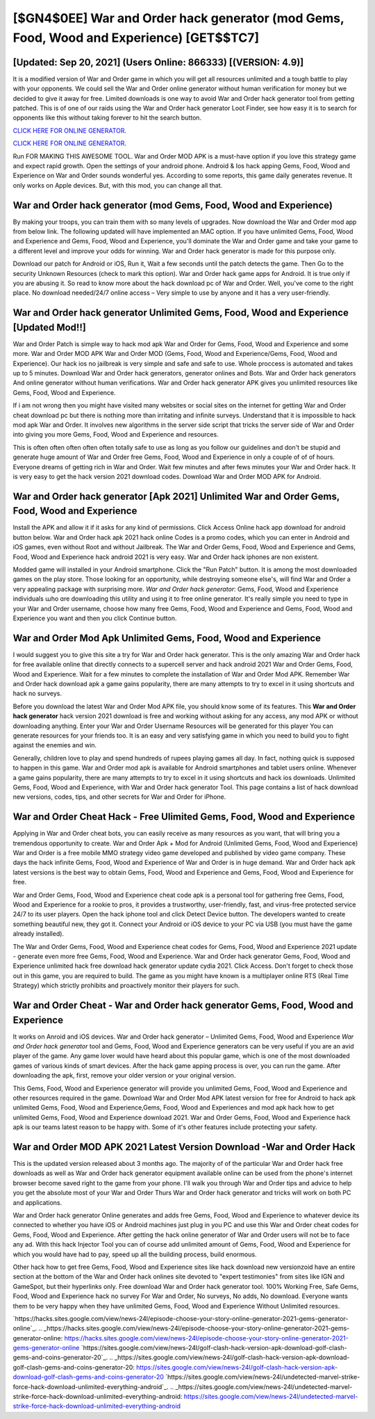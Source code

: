 [$GN4$0EE] War and Order hack generator (mod Gems, Food, Wood and Experience) [GET$$TC7]
=========

[Updated: Sep 20, 2021] (Users Online: 866333) [(VERSION: 4.9)]
---------

It is a modified version of War and Order game in which you will get all resources unlimited and a tough battle to play with your opponents. We could sell the War and Order online generator without human verification for money but we decided to give it away for free.  Limited downloads is one way to avoid War and Order hack generator tool from getting patched.  This is of one of our raids using the War and Order hack generator Loot Finder, see how easy it is to search for opponents like this without taking forever to hit the search button.

`CLICK HERE FOR ONLINE GENERATOR`_.

.. _CLICK HERE FOR ONLINE GENERATOR: http://easydld.xyz/8f0cded

`CLICK HERE FOR ONLINE GENERATOR`_.

.. _CLICK HERE FOR ONLINE GENERATOR: http://easydld.xyz/8f0cded

Run FOR MAKING THIS AWESOME TOOL.  War and Order MOD APK is a must-have option if you love this strategy game and expect rapid growth.  Open the settings of your android phone.  Android & Ios hack apping Gems, Food, Wood and Experience on War and Order sounds wonderful yes.  According to some reports, this game daily generates revenue. It only works on Apple devices. But, with this mod, you can change all that.

War and Order hack generator (mod Gems, Food, Wood and Experience)
---------

By making your troops, you can train them with so many levels of upgrades. Now download the War and Order mod app from below link.  The following updated will have implemented an MAC option. If you have unlimited Gems, Food, Wood and Experience and Gems, Food, Wood and Experience, you'll dominate the ‎War and Order game and take your game to a different level and improve your odds for winning. War and Order hack generator is made for this purpose only.

Download our patch for Android or iOS, Run it, Wait a few seconds until the patch detects the game.  Then Go to the security Unknown Resources (check to mark this option).  War and Order hack game apps for Android. It is true only if you are abusing it.  So read to know more about the hack download pc of War and Order.  Well, you've come to the right place.  No download needed/24/7 online access – Very simple to use by anyone and it has a very user-friendly.


**War and Order hack generator** Unlimited Gems, Food, Wood and Experience [Updated Mod!!]
---------

War and Order Patch is simple way to hack mod apk War and Order for Gems, Food, Wood and Experience and some more.  War and Order MOD APK War and Order MOD (Gems, Food, Wood and Experience/Gems, Food, Wood and Experience).  Our hack ios no jailbreak is very simple and safe and safe to use.  Whole proccess is automated and takes up to 5 minutes. Download War and Order hack generators, generator onlines and Bots.  War and Order hack generators And online generator without human verifications.  War and Order hack generator APK gives you unlimited resources like Gems, Food, Wood and Experience.

If i am not wrong then you might have visited many websites or social sites on the internet for getting War and Order cheat download pc but there is nothing more than irritating and infinite surveys. Understand that it is impossible to hack mod apk War and Order.  It involves new algorithms in the server side script that tricks the server side of War and Order into giving you more Gems, Food, Wood and Experience and resources.

This is often often often often often totally safe to use as long as you follow our guidelines and don't be stupid and generate huge amount of War and Order free Gems, Food, Wood and Experience in only a couple of of of hours.  Everyone dreams of getting rich in War and Order.  Wait few minutes and after fews minutes your War and Order hack. It is very easy to get the hack version 2021 download codes.  Download War and Order MOD APK for Android.

War and Order hack generator [Apk 2021] Unlimited War and Order Gems, Food, Wood and Experience
---------

Install the APK and allow it if it asks for any kind of permissions.  Click Access Online hack app download for android button below.  War and Order hack apk 2021 hack online Codes is a promo codes, which you can enter in Android and iOS games, even without Root and without Jailbreak.  The War and Order Gems, Food, Wood and Experience and Gems, Food, Wood and Experience hack android 2021 is very easy. War and Order hack iphones are non existent.

Modded game will installed in your Android smartphone. Click the "Run Patch" button.  It is among the most downloaded games on the play store.  Those looking for an opportunity, while destroying someone else's, will find War and Order a very appealing package with surprising more. *War and Order hack generator*: Gems, Food, Wood and Experience  individuals աhо ɑre downloading tɦis utility and uѕing іt to free online generator. It's really simple you need to type in your War and Order username, choose how many free Gems, Food, Wood and Experience and Gems, Food, Wood and Experience you want and then you click Continue button.

War and Order Mod Apk Unlimited Gems, Food, Wood and Experience
---------

I would suggest you to give this site a try for War and Order hack generator.  This is the only amazing War and Order hack for free available online that directly connects to a supercell server and hack android 2021 War and Order Gems, Food, Wood and Experience.  Wait for a few minutes to complete the installation of War and Order Mod APK. Remember War and Order hack download apk a game gains popularity, there are many attempts to try to excel in it using shortcuts and hack no surveys.

Before you download the latest War and Order Mod APK file, you should know some of its features.  This **War and Order hack generator** hack version 2021 download is free and working without asking for any access, any mod APK or without downloading anything. Enter your War and Order Username Resources will be generated for this player You can generate resources for your friends too.  It is an easy and very satisfying game in which you need to build you to fight against the enemies and win.

Generally, children love to play and spend hundreds of rupees playing games all day. In fact, nothing quick is supposed to happen in this game.  War and Order mod apk is available for Android smartphones and tablet users online.  Whenever a game gains popularity, there are many attempts to try to excel in it using shortcuts and hack ios downloads.  Unlimited Gems, Food, Wood and Experience, with War and Order hack generator Tool.  This page contains a list of hack download new versions, codes, tips, and other secrets for War and Order for iPhone.

War and Order Cheat Hack - Free Ulimited Gems, Food, Wood and Experience
---------

Applying in War and Order cheat bots, you can easily receive as many resources as you want, that will bring you a tremendous opportunity to create.  War and Order Apk + Mod for Android (Unlimited Gems, Food, Wood and Experience) War and Order is a free mobile MMO strategy video game developed and published by video game company.  These days the hack infinite Gems, Food, Wood and Experience of War and Order is in huge demand.  War and Order hack apk latest versions is the best way to obtain Gems, Food, Wood and Experience and Gems, Food, Wood and Experience for free.

War and Order Gems, Food, Wood and Experience cheat code apk is a personal tool for gathering free Gems, Food, Wood and Experience for a rookie to pros, it provides a trustworthy, user-friendly, fast, and virus-free protected service 24/7 to its user players.  Open the hack iphone tool and click Detect Device button.  The developers wanted to create something beautiful new, they got it.  Connect your Android or iOS device to your PC via USB (you must have the game already installed).

The War and Order Gems, Food, Wood and Experience cheat codes for Gems, Food, Wood and Experience 2021 update - generate even more free Gems, Food, Wood and Experience.  War and Order hack generator Gems, Food, Wood and Experience unlimited hack free download hack generator update cydia 2021.  Click Access. Don't forget to check those out in this game, you are required to build. The game as you might have known is a multiplayer online RTS (Real Time Strategy) which strictly prohibits and proactively monitor their players for such.

War and Order Cheat - **War and Order hack generator** Gems, Food, Wood and Experience
---------

It works on Anroid and iOS devices.  War and Order hack generator – Unlimited Gems, Food, Wood and Experience *War and Order hack generator* tool and Gems, Food, Wood and Experience generators can be very useful if you are an avid player of the game.  Any game lover would have heard about this popular game, which is one of the most downloaded games of various kinds of smart devices.  After the hack game apping process is over, you can run the game. After downloading the apk, first, remove your older version or your original version.

This Gems, Food, Wood and Experience generator will provide you unlimited Gems, Food, Wood and Experience and other resources required in the game.  Download War and Order Mod APK latest version for free for Android to hack apk unlimited Gems, Food, Wood and Experience,Gems, Food, Wood and Experiences and  mod apk hack how to get unlimited Gems, Food, Wood and Experience download 2021. War and Order Gems, Food, Wood and Experience hack apk is our teams latest reason to be happy with.  Some of it's other features include protecting your safety.

War and Order MOD APK 2021 Latest Version Download -War and Order Hack
---------

This is the updated version released about 3 months ago.  The majority of of the particular War and Order hack free downloads as well as War and Order hack generator equipment available online can be used from the phone's internet browser become saved right to the game from your phone.  I'll walk you through War and Order tips and advice to help you get the absolute most of your War and Order Thurs War and Order hack generator and tricks will work on both PC and applications.

War and Order hack generator Online generates and adds free Gems, Food, Wood and Experience to whatever device its connected to whether you have iOS or Android machines just plug in you PC and use this War and Order cheat codes for Gems, Food, Wood and Experience.  After getting the hack online generator of War and Order users will not be to face any ad. With this hack Injector Tool you can of course add unlimited amount of Gems, Food, Wood and Experience for which you would have had to pay, speed up all the building process, build enormous.

Other hack how to get free Gems, Food, Wood and Experience sites like hack download new versionzoid have an entire section at the bottom of the War and Order hack onlines site devoted to "expert testimonies" from sites like IGN and GameSpot, but their hyperlinks only. Free download War and Order hack generator tool.  100% Working Free, Safe Gems, Food, Wood and Experience hack no survey For War and Order, No surveys, No adds, No download.  Everyone wants them to be very happy when they have unlimited Gems, Food, Wood and Experience Without Unlimited resources.

`https://hacks.sites.google.com/view/news-24l/episode-choose-your-story-online-generator-2021-gems-generator-online`_.
.. _https://hacks.sites.google.com/view/news-24l/episode-choose-your-story-online-generator-2021-gems-generator-online: https://hacks.sites.google.com/view/news-24l/episode-choose-your-story-online-generator-2021-gems-generator-online
`https://sites.google.com/view/news-24l/golf-clash-hack-version-apk-download-golf-clash-gems-and-coins-generator-20`_.
.. _https://sites.google.com/view/news-24l/golf-clash-hack-version-apk-download-golf-clash-gems-and-coins-generator-20: https://sites.google.com/view/news-24l/golf-clash-hack-version-apk-download-golf-clash-gems-and-coins-generator-20
`https://sites.google.com/view/news-24l/undetected-marvel-strike-force-hack-download-unlimited-everything-android`_.
.. _https://sites.google.com/view/news-24l/undetected-marvel-strike-force-hack-download-unlimited-everything-android: https://sites.google.com/view/news-24l/undetected-marvel-strike-force-hack-download-unlimited-everything-android